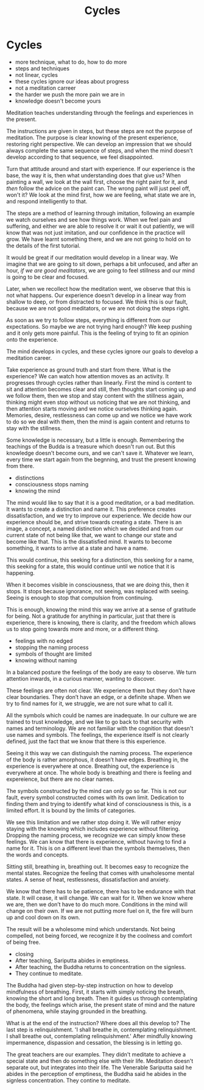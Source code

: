 #+TITLE: Cycles

* Cycles

:NOTES:
- more technique, what to do, how to do more
- steps and techniques
- not linear, cycles
- these cycles ignore our ideas about progress
- not a meditation carreer
- the harder we push the more pain we are in
- knowledge doesn't become yours
:END:

#+begin_text
Meditation teaches understanding through the feelings and experiences in the
present.

The instructions are given in steps, but these steps are not the purpose of
meditation. The purpose is clear knowing of the present experience, restoring
right perspective. We can develop an impression that we should always complete
the same sequence of steps, and when the mind doesn't develop according to that
sequence, we feel disappointed.

Turn that attitude around and start with experience. If our experience is the
base, the way it is, then what understanding does that give us? When painting a
wall, we look at the wall first, choose the right paint for it, and /then/ follow
the advice on the paint can. The wrong paint will just peel off, won't it? We
look at the mind first, how we are feeling, what state we are in, and respond
intelligently to that.

The steps are a method of learning through imitation, following an example we
watch ourselves and see how things work. When we feel pain and suffering, and
either we are able to resolve it or wait it out patiently, we will know that was
not just imitation, and our confidence in the practice will grow. We have learnt
something there, and we are not going to hold on to the details of the first
tutorial.

It would be great if our meditation would develop in a linear way. We imagine
that we are going to sit down, perhaps a bit unfocused, and after an hour, /if
we are good meditators/, we are going to feel stillness and our mind is going to
be clear and focused.

Later, when we recollect how the meditation went, we observe that this is not
what happens. Our experience doesn't develop in a linear way from shallow to
deep, or from distracted to focused. We think this is our fault, because we are
not good meditators, or we are not doing the steps right.

As soon as we try to follow steps, everything is different from our
expectations. So maybe we are not trying hard enough? We keep pushing and it
only gets more painful. This is the feeling of trying to fit an opinion onto the
experience.

The mind develops in cycles, and these cycles ignore our goals to develop a
meditation career.

Take experience as ground truth and start from there. What is the experience? We
can watch how attention moves as an activity. It progresses through cycles
rather than linearly. First the mind is content to sit and attention becomes
clear and still, then thoughts start coming up and we follow them, then we stop
and stay content with the stillness again, thinking might even stop without us
noticing that we are not thinking, and then attention starts moving and we
notice ourselves thinking again. Memories, desire, restlessness can come up and
we notice we have work to do so we deal with them, then the mind is again
content and returns to stay with the stillness.

Some knowledge is necessary, but a little is enough. Remembering the teachings
of the Budda is a treasure which doesn't run out. But this knowledge doesn't
become ours, and we can't save it. Whatever we learn, every time we start again
from the begnning, and trust the present knowing from there.
#+end_text

:NOTES:
- distinctions
- consciousness stops naming
- knowing the mind
:END:

#+begin_text
The mind would like to say that it is a good meditation, or a bad meditation. It
wants to create a distinction and name it. This preference creates
dissatisfaction, and we try to improve our experience. We decide how our
experience should be, and strive towards creating a state. There is an image, a
concept, a named distinction which we decided and from our current state of not
being like that, we want to change our state and become like that. This is the
dissatisfied mind. It wants to become something, it wants to arrive at a state
and have a name.

This would continue, this seeking for a distinction, this seeking for a name,
this seeking for a state, this would continue until we notice that it is
happening.

When it becomes visible in consciousness, that we are doing this, then it stops.
It stops because ignorance, not seeing, was replaced with seeing. Seeing is
enough to stop that compulsion from continuing.

This is enough, knowing the mind this way we arrive at a sense of gratitude for
being. Not a gratitude for anything in particular, just that there is
experience, there is knowing, there is clarity, and the freedom which allows us
to stop going towards more and more, or a different thing.
#+end_text

:NOTES:
- feelings with no edged
- stopping the naming process
- symbols of thought are limited
- knowing without naming
:END:

#+begin_text
In a balanced posture the feelings of the body are easy to observe. We turn
attention inwards, in a curious manner, wanting to discover.

These feelings are often not clear. We experience them but they don’t have clear
boundaries. They don’t have an edge, or a definite shape. When we try to find
names for it, we struggle, we are not sure what to call it.

All the symbols which could be names are inadequate. In our culture we are
trained to trust knowledge, and we like to go back to that security with names
and terminology. We are not familiar with the cognition that doesn't use names
and symbols. The feelings, the experience itself is not clearly defined, just
the fact that we know that there is this experience.

Seeing it this way we can distinguish the naming process. The experience of the
body is rather amorphous, it doesn’t have edges. Breathing in, the experience is
everywhere at once. Breathing out, the experience is everywhere at once. The
whole body is breathing and there is feeling and expereience, but there are no
clear names.

The symbols constructed by the mind can only go so far. This is not our fault,
every symbol constructed comes with its own limit. Dedication to finding them
and trying to identify what kind of consciousness is this, is a limited effort.
It is bound by the limits of categories.

We see this limitation and we rather stop doing it. We will rather enjoy staying
with the knowing which includes experience without filtering. Dropping the
naming process, we recognize we can simply know these feelings. We can know that
there is experience, without having to find a name for it. This is on a
different level than the symbols themselves, then the words and concepts.

Sitting still, breathing in, breathing out. It becomes easy to recognize the
mental states. Recognize the feeling that comes with unwholesome mental states.
A sense of heat, restlessness, dissatisfaction and anxiety.

We know that there has to be patience, there has to be endurance with that
state. It will cease, it will change. We can wait for it. When we know where we
are, then we don’t have to do much more. Conditions in the mind will change on
their own. If we are not putting more fuel on it, the fire will burn up and cool
down on its own.

The result will be a wholesome mind which understands. Not being compelled, not
being forced, we recognize it by the coolness and comfort of being free.
#+end_text

:NOTES:
- closing
- After teaching, Sariputta abides in emptiness.
- After teaching, the Buddha returns to concentration on the signless.
- They continue to meditate.
:END:

#+begin_text
The Buddha had given step-by-step instruction on how to develop mindfulness of
breathing. First, it starts with simply noticing the breath, knowing the short
and long breath. Then it guides us through contemplating the body, the feelings
which arise, the present state of mind and the nature of phenomena, while
staying grounded in the breathing.

What is at the end of the instruction? Where does all this develop to? The last
step is relinquishment. 'I shall breathe in, contemplating relinquishment. I
shall breathe out, contemplating relinquishment.' After mindfully knowing
impermanence, dispassion and cessation, the blessing is in letting go.

The great teachers are our examples. They didn't meditate to achieve a special
state and then do something else with their life. Meditation doesn't separate
out, but integrates into their life. The Venerable Sariputta said he abides in
the perception of emptiness, the Buddha said he abides in the signless
concentration. They contine to meditate.
#+end_text

